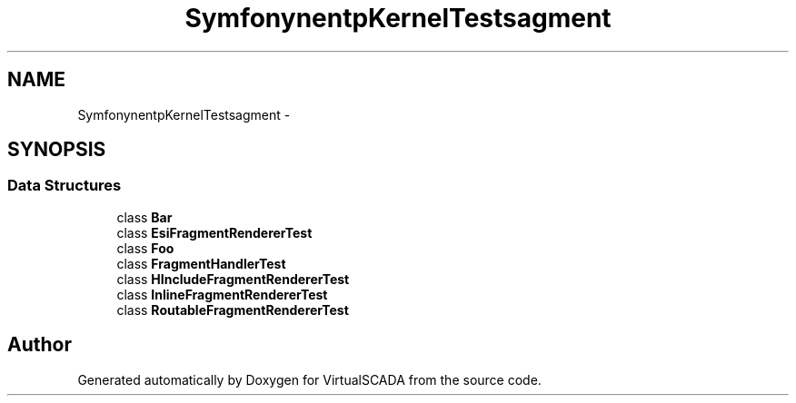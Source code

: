 .TH "Symfony\Component\HttpKernel\Tests\Fragment" 3 "Tue Apr 14 2015" "Version 1.0" "VirtualSCADA" \" -*- nroff -*-
.ad l
.nh
.SH NAME
Symfony\Component\HttpKernel\Tests\Fragment \- 
.SH SYNOPSIS
.br
.PP
.SS "Data Structures"

.in +1c
.ti -1c
.RI "class \fBBar\fP"
.br
.ti -1c
.RI "class \fBEsiFragmentRendererTest\fP"
.br
.ti -1c
.RI "class \fBFoo\fP"
.br
.ti -1c
.RI "class \fBFragmentHandlerTest\fP"
.br
.ti -1c
.RI "class \fBHIncludeFragmentRendererTest\fP"
.br
.ti -1c
.RI "class \fBInlineFragmentRendererTest\fP"
.br
.ti -1c
.RI "class \fBRoutableFragmentRendererTest\fP"
.br
.in -1c
.SH "Author"
.PP 
Generated automatically by Doxygen for VirtualSCADA from the source code\&.
